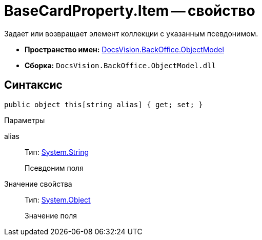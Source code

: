 = BaseCardProperty.Item -- свойство

Задает или возвращает элемент коллекции с указанным псевдонимом.

* *Пространство имен:* xref:api/DocsVision/Platform/ObjectModel/ObjectModel_NS.adoc[DocsVision.BackOffice.ObjectModel]
* *Сборка:* `DocsVision.BackOffice.ObjectModel.dll`

== Синтаксис

[source,csharp]
----
public object this[string alias] { get; set; }
----

Параметры

alias::
Тип: http://msdn.microsoft.com/ru-ru/library/system.string.aspx[System.String]
+
Псевдоним поля

Значение свойства::
Тип: http://msdn.microsoft.com/ru-ru/library/system.object.aspx[System.Object]
+
Значение поля
